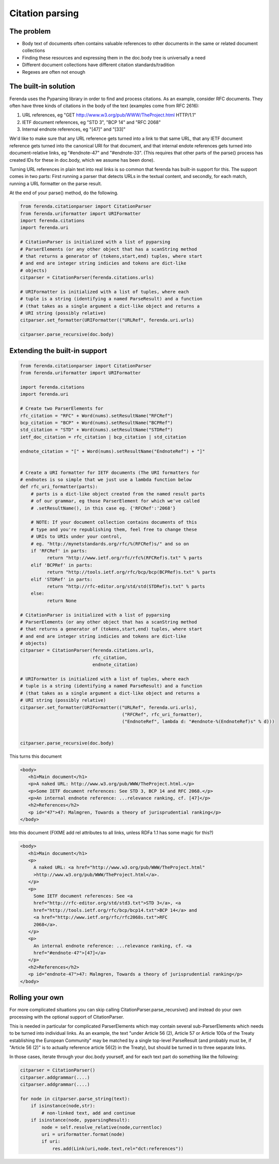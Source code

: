 Citation parsing
================

The problem
-----------
- Body text of documents often contains valuable references to other documents in the same or related document collections
- Finding these resources and expressing them in the doc.body tree is universally a need
- Different document collections have different citation standards/tradition
- Regexes are often not enough

The built-in solution
---------------------

Ferenda uses the Pyparsing library in order to find and process
citations. As an example, consider RFC documents. They often have
three kinds of citations in the body of the text (examples come from
RFC 2616):

1. URL references, eg "GET http://www.w3.org/pub/WWW/TheProject.html HTTP/1.1"
2. IETF document references, eg "STD 3", "BCP 14" and "RFC 2068"
3. Internal endnote references, eg "[47]" and "[33]"

We'd like to make sure that any URL reference gets turned into a link
to that same URL, that any IETF document reference gets turned into
the canonical URI for that document, and that internal endote
references gets turned into document-relative links, eg "#endnote-47"
and "#endnote-33". (This requires that other parts of the parse()
process has created IDs for these in doc.body, which we assume has
been done).

Turning URL references in plain text into real links is so common that
ferenda has built-in support for this. The support comes in two parts:
First running a parser that detects URLs in the textual content, and
secondly, for each match, running a URL formatter on the parse result.

At the end of your parse() method, do the following.

.. code-block:: py

  from ferenda.citationparser import CitationParser
  from ferenda.uriformatter import URIFormatter
  import ferenda.citations
  import ferenda.uri

  # CitationParser is initialized with a list of pyparsing
  # ParserElements (or any other object that has a scanString method
  # that returns a generator of (tokens,start,end) tuples, where start
  # and end are integer string indicies and tokens are dict-like
  # objects)
  citparser = CitationParser(ferenda.citations.urls)

  # URIFormatter is initialized with a list of tuples, where each
  # tuple is a string (identifying a named ParseResult) and a function
  # (that takes as a single argument a dict-like object and returns a
  # URI string (possibly relative)
  citparser.set_formatter(URIFormatter(("URLRef", ferenda.uri.urls)

  citparser.parse_recursive(doc.body)


Extending the built-in support
------------------------------

.. code-block:: py

  from ferenda.citationparser import CitationParser
  from ferenda.uriformatter import URIFormatter
  
  import ferenda.citations
  import ferenda.uri

  # Create two ParserElements for 
  rfc_citation = "RFC" + Word(nums).setResultName("RFCRef")
  bcp_citation = "BCP" + Word(nums).setResultName("BCPRef")
  std_citation = "STD" + Word(nums).setResultName("STDRef")
  ietf_doc_citation = rfc_citation | bcp_citation | std_citation
  
  endnote_citation = "[" + Word(nums).setResultName("EndnoteRef") + "]"


  # Create a URI formatter for IETF documents (The URI formatters for
  # endnotes is so simple that we just use a lambda function below
  def rfc_uri_formatter(parts):
      # parts is a dict-like object created from the named result parts
      # of our grammar, eg those ParserElement for which we've called
      # .setResultName(), in this case eg. {'RFCRef':'2068'}

      # NOTE: If your document collection contains documents of this
      # type and you're republishing them, feel free to change these
      # URIs to URIs under your control,
      # eg. "http://mynetstandards.org/rfc/%(RFCRef)s/" and so on
      if 'RFCRef' in parts:
            return "http://www.ietf.org/rfc/rfc%(RFCRef)s.txt" % parts
      elif 'BCPRef' in parts:
            return "http://tools.ietf.org/rfc/bcp/bcp(BCPRef)s.txt" % parts
      elif 'STDRef' in parts:
            return "http://rfc-editor.org/std/std(STDRef)s.txt" % parts
      else:
            return None

  # CitationParser is initialized with a list of pyparsing
  # ParserElements (or any other object that has a scanString method
  # that returns a generator of (tokens,start,end) tuples, where start
  # and end are integer string indicies and tokens are dict-like
  # objects)
  citparser = CitationParser(ferenda.citations.urls,
                             rfc_citation,
  			     endnote_citation)

  # URIFormatter is initialized with a list of tuples, where each
  # tuple is a string (identifying a named ParseResult) and a function
  # (that takes as a single argument a dict-like object and returns a
  # URI string (possibly relative)
  citparser.set_formatter(URIFormatter(("URLRef", ferenda.uri.urls),
                                        ("RFCRef", rfc_uri_formatter),
                                        ("EndnoteRef", lambda d: "#endnote-%(EndnoteRef)s" % d)))


  citparser.parse_recursive(doc.body)

This turns this document
  
.. code-block:: html

  <body>
     <h1>Main document</h1>
     <p>A naked URL: http://www.w3.org/pub/WWW/TheProject.html.</p>
     <p>Some IETF document references: See STD 3, BCP 14 and RFC 2068.</p>
     <p>An internal endnote reference: ...relevance ranking, cf. [47]</p>
     <h2>References</h2>
     <p id="47">47: Malmgren, Towards a theory of jurisprudential ranking</p>
  </body>

Into this document (FIXME add rel attributes to all links, unless RDFa
1.1 has some magic for this?)

.. code-block:: html
  
  <body>
     <h1>Main document</h1>
     <p>
       A naked URL: <a href="http://www.w3.org/pub/WWW/TheProject.html"
       >http://www.w3.org/pub/WWW/TheProject.html</a>.
     </p>
     <p>
       Some IETF document references: See <a
       href="http://rfc-editor.org/std/std3.txt">STD 3</a>, <a
       href="http://tools.ietf.org/rfc/bcp/bcp14.txt">BCP 14</a> and
       <a href="http://www.ietf.org/rfc/rfc2068s.txt">RFC
       2068</a>.
     </p>
     <p>
       An internal endnote reference: ...relevance ranking, cf. <a
       href="#endnote-47">[47]</a>
     </p>
     <h2>References</h2>
     <p id="endnote-47">47: Malmgren, Towards a theory of jurisprudential ranking</p>
  </body>


Rolling your own
----------------

For more complicated situations you can skip calling
CitationParser.parse_recursive() and instead do your own processing
with the optional support of CitationParser.

This is needed in particular for complicated ParserElements which may
contain several sub-ParserElements which needs to be turned into
individual links. As an example, the text "under Article 56 (2),
Article 57 or Article 100a of the Treaty establishing the European
Community" may be matched by a single top-level ParseResult (and
probably must be, if "Article 56 (2)" is to actually reference article
56(2) in the Treaty), but should be turned in to three separate links.

In those cases, iterate through your doc.body yourself, and for each
text part do something like the following:

.. code-block:: py

   citparser = CitationParser()
   citparser.addgrammar(....)
   citparser.addgrammar(....)
   
   for node in citparser.parse_string(text):
       if isinstance(node,str):
           # non-linked text, add and continue
       if isinstance(node, pyparsingResult):
           node = self.resolve_relative(node,currentloc)
	   uri = uriformatter.format(node)
	   if uri:
	       res.add(Link(uri,node.text,rel="dct:references"))
   
       
     
